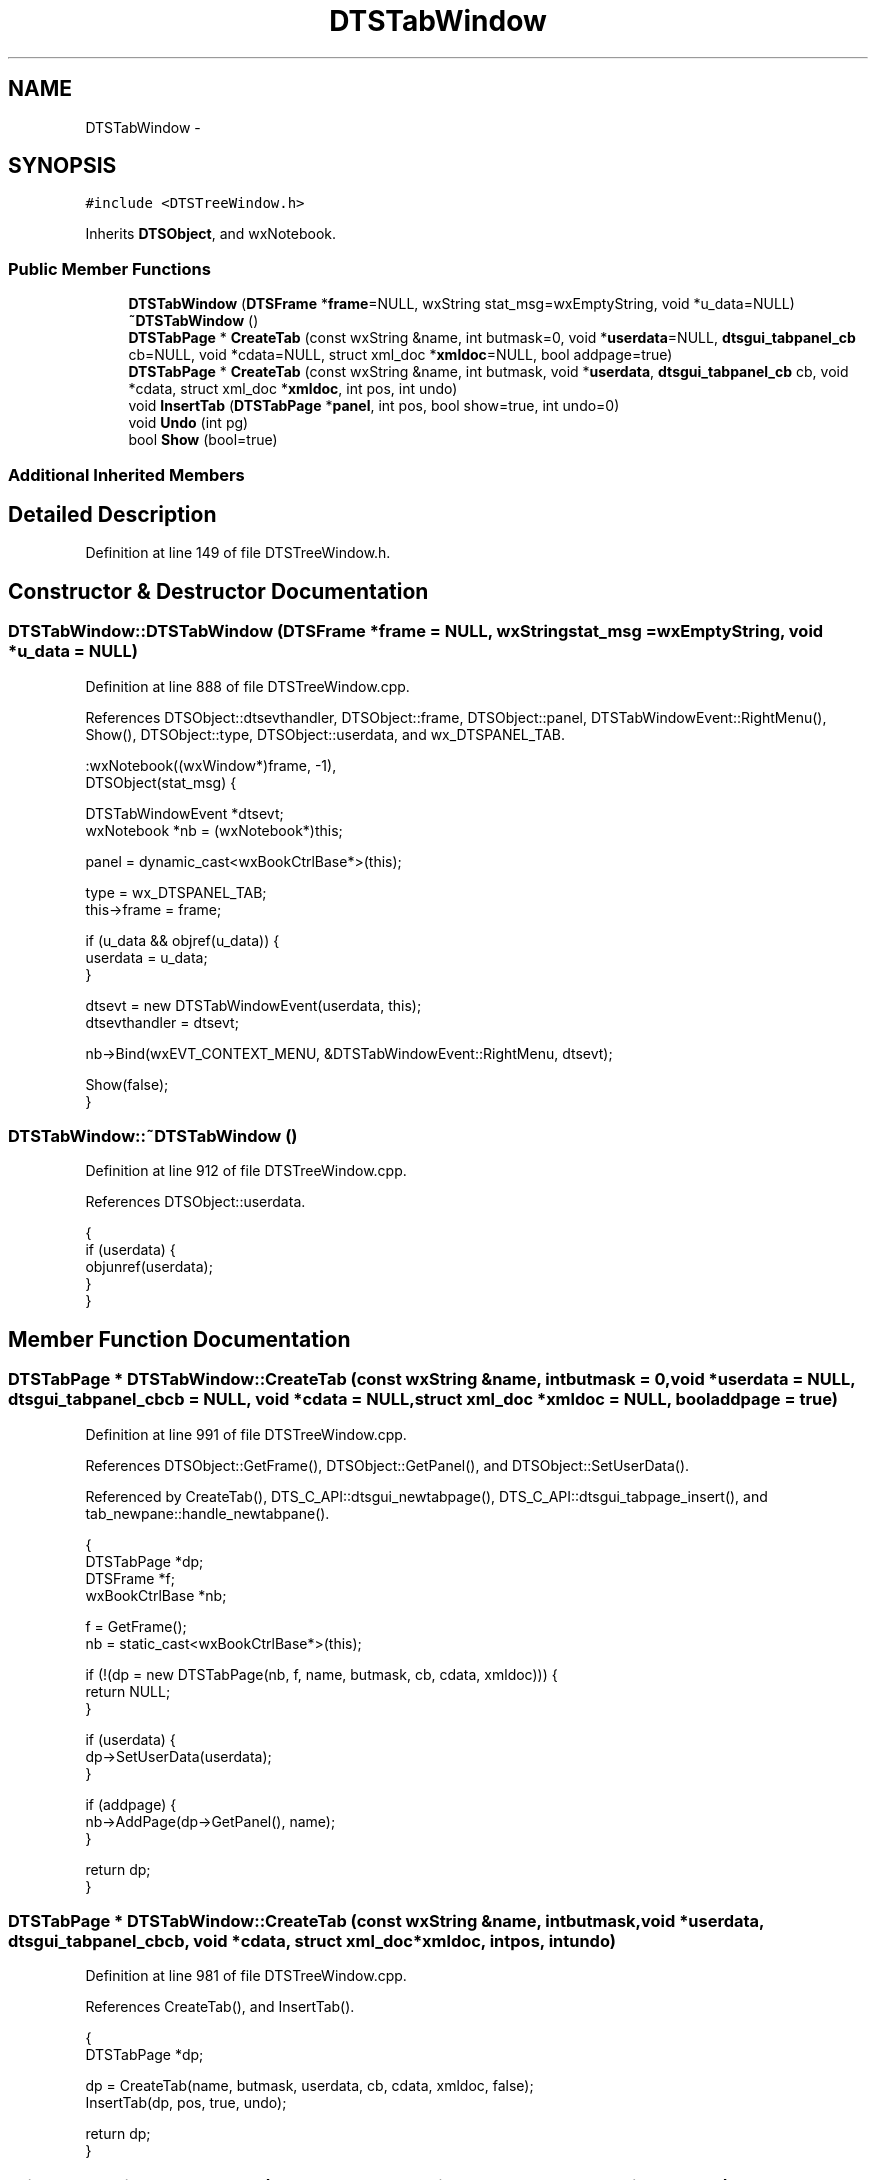 .TH "DTSTabWindow" 3 "Fri Oct 11 2013" "Version 0.00" "DTS Application wxWidgets GUI Library" \" -*- nroff -*-
.ad l
.nh
.SH NAME
DTSTabWindow \- 
.SH SYNOPSIS
.br
.PP
.PP
\fC#include <DTSTreeWindow\&.h>\fP
.PP
Inherits \fBDTSObject\fP, and wxNotebook\&.
.SS "Public Member Functions"

.in +1c
.ti -1c
.RI "\fBDTSTabWindow\fP (\fBDTSFrame\fP *\fBframe\fP=NULL, wxString stat_msg=wxEmptyString, void *u_data=NULL)"
.br
.ti -1c
.RI "\fB~DTSTabWindow\fP ()"
.br
.ti -1c
.RI "\fBDTSTabPage\fP * \fBCreateTab\fP (const wxString &name, int butmask=0, void *\fBuserdata\fP=NULL, \fBdtsgui_tabpanel_cb\fP cb=NULL, void *cdata=NULL, struct xml_doc *\fBxmldoc\fP=NULL, bool addpage=true)"
.br
.ti -1c
.RI "\fBDTSTabPage\fP * \fBCreateTab\fP (const wxString &name, int butmask, void *\fBuserdata\fP, \fBdtsgui_tabpanel_cb\fP cb, void *cdata, struct xml_doc *\fBxmldoc\fP, int pos, int undo)"
.br
.ti -1c
.RI "void \fBInsertTab\fP (\fBDTSTabPage\fP *\fBpanel\fP, int pos, bool show=true, int undo=0)"
.br
.ti -1c
.RI "void \fBUndo\fP (int pg)"
.br
.ti -1c
.RI "bool \fBShow\fP (bool=true)"
.br
.in -1c
.SS "Additional Inherited Members"
.SH "Detailed Description"
.PP 
Definition at line 149 of file DTSTreeWindow\&.h\&.
.SH "Constructor & Destructor Documentation"
.PP 
.SS "DTSTabWindow::DTSTabWindow (\fBDTSFrame\fP *frame = \fCNULL\fP, wxStringstat_msg = \fCwxEmptyString\fP, void *u_data = \fCNULL\fP)"

.PP
Definition at line 888 of file DTSTreeWindow\&.cpp\&.
.PP
References DTSObject::dtsevthandler, DTSObject::frame, DTSObject::panel, DTSTabWindowEvent::RightMenu(), Show(), DTSObject::type, DTSObject::userdata, and wx_DTSPANEL_TAB\&.
.PP
.nf
    :wxNotebook((wxWindow*)frame, -1),
    DTSObject(stat_msg) {

    DTSTabWindowEvent *dtsevt;
    wxNotebook *nb = (wxNotebook*)this;

    panel = dynamic_cast<wxBookCtrlBase*>(this);

    type = wx_DTSPANEL_TAB;
    this->frame = frame;

    if (u_data && objref(u_data)) {
        userdata = u_data;
    }

    dtsevt = new DTSTabWindowEvent(userdata, this);
    dtsevthandler = dtsevt;

    nb->Bind(wxEVT_CONTEXT_MENU, &DTSTabWindowEvent::RightMenu, dtsevt);

    Show(false);
}
.fi
.SS "DTSTabWindow::~DTSTabWindow ()"

.PP
Definition at line 912 of file DTSTreeWindow\&.cpp\&.
.PP
References DTSObject::userdata\&.
.PP
.nf
                            {
    if (userdata) {
        objunref(userdata);
    }
}
.fi
.SH "Member Function Documentation"
.PP 
.SS "\fBDTSTabPage\fP * DTSTabWindow::CreateTab (const wxString &name, intbutmask = \fC0\fP, void *userdata = \fCNULL\fP, \fBdtsgui_tabpanel_cb\fPcb = \fCNULL\fP, void *cdata = \fCNULL\fP, struct xml_doc *xmldoc = \fCNULL\fP, booladdpage = \fCtrue\fP)"

.PP
Definition at line 991 of file DTSTreeWindow\&.cpp\&.
.PP
References DTSObject::GetFrame(), DTSObject::GetPanel(), and DTSObject::SetUserData()\&.
.PP
Referenced by CreateTab(), DTS_C_API::dtsgui_newtabpage(), DTS_C_API::dtsgui_tabpage_insert(), and tab_newpane::handle_newtabpane()\&.
.PP
.nf
                                                                                                                                                               {
    DTSTabPage *dp;
    DTSFrame *f;
    wxBookCtrlBase *nb;

    f = GetFrame();
    nb = static_cast<wxBookCtrlBase*>(this);

    if (!(dp = new DTSTabPage(nb, f, name, butmask, cb, cdata, xmldoc))) {
        return NULL;
    }

    if (userdata) {
        dp->SetUserData(userdata);
    }

    if (addpage) {
        nb->AddPage(dp->GetPanel(), name);
    }

    return dp;
}
.fi
.SS "\fBDTSTabPage\fP * DTSTabWindow::CreateTab (const wxString &name, intbutmask, void *userdata, \fBdtsgui_tabpanel_cb\fPcb, void *cdata, struct xml_doc *xmldoc, intpos, intundo)"

.PP
Definition at line 981 of file DTSTreeWindow\&.cpp\&.
.PP
References CreateTab(), and InsertTab()\&.
.PP
.nf
                                                                                                                                                                    {
    DTSTabPage *dp;

    dp = CreateTab(name, butmask, userdata, cb, cdata, xmldoc, false);
    InsertTab(dp, pos, true, undo);

    return dp;
}
.fi
.SS "void DTSTabWindow::InsertTab (\fBDTSTabPage\fP *panel, intpos, boolshow = \fCtrue\fP, intundo = \fC0\fP)"

.PP
Definition at line 1014 of file DTSTreeWindow\&.cpp\&.
.PP
References DTSObject::GetName(), DTSObject::GetPanel(), DTSObject::panel, DTSObject::refobj, and Undo()\&.
.PP
Referenced by CreateTab(), tab_newpane::handle_newtabpane(), and Undo()\&.
.PP
.nf
                                                                           {
    wxBookCtrlBase *nb = dynamic_cast<wxBookCtrlBase*>(this);
    DTSObject *dp = static_cast<DTSObject*>(panel);
    wxWindow *w = panel->GetPanel();

    objlock(refobj);
    nb->InsertPage(pos, w, dp->GetName());
    objunlock(refobj);
    w->Show(true);

    if (sel) {
        SetSelection(pos);
    }
    if (undo) {
        Undo(undo);
    }
}
.fi
.SS "bool DTSTabWindow::Show (boolshow = \fCtrue\fP)"

.PP
Definition at line 941 of file DTSTreeWindow\&.cpp\&.
.PP
References DTSObject::beenshown, DTSTabPage::ConfigPane(), DTSObject::dtsevthandler, DTSObject::frame, DTSTabWindowEvent::OnButton(), DTSTabWindowEvent::PageChange(), DTSTabWindowEvent::PageChanged(), and DTSObject::status\&.
.PP
Referenced by DTSTabWindow()\&.
.PP
.nf
                                 {
    wxNotebook *nb = (wxNotebook*)this;
    DTSTabWindowEvent *dtsevt = (DTSTabWindowEvent*)dtsevthandler;
    wxWindow *w;
    int i, cnt;
    bool res;
#ifdef __WIN32
    DTSTabPage *tp;
#endif // __WIN32

    if (show && frame) {
        frame->SetStatusText(status);
    }

    res = wxNotebook::Show(show);

    if (!beenshown && show && res) {
        cnt = GetPageCount();
        for(i = 0; i < cnt;i++) {
            w = GetPage(i);
#ifdef __WIN32
            tp = dynamic_cast<DTSTabPage*>(w);
            tp->ConfigPane();
            w->Show(true);
            if (i) {
                w->Show(false);
            }
#else
            w->Show(true);
#endif // __WIN32
        }
        beenshown = true;
        nb->Bind(wxEVT_NOTEBOOK_PAGE_CHANGING, &DTSTabWindowEvent::PageChange, dtsevt);
        nb->Bind(wxEVT_NOTEBOOK_PAGE_CHANGED, &DTSTabWindowEvent::PageChanged, dtsevt);
        nb->Bind(wxEVT_COMMAND_BUTTON_CLICKED, &DTSTabWindowEvent::OnButton, dtsevt);

    }
    return res;
}
.fi
.SS "void DTSTabWindow::Undo (intpg)"

.PP
Definition at line 919 of file DTSTreeWindow\&.cpp\&.
.PP
References InsertTab()\&.
.PP
Referenced by tab_newpane::handle_newtabpane(), InsertTab(), and DTSTabWindowEvent::OnButton()\&.
.PP
.nf
                              {
    DTSTabPage *pane, *newp;
    int idx;

    if (pg == 0) {
        return;
    } else if (pg > 0) {
        idx = pg-1;
    } else {
        idx = GetPageCount() + pg;
    }

    pane = dynamic_cast<DTSTabPage*>(GetPage(idx));
    RemovePage(idx);

    newp = new DTSTabPage(this);
    *newp = *pane;
    delete pane;

    InsertTab(newp, idx);
}
.fi


.SH "Author"
.PP 
Generated automatically by Doxygen for DTS Application wxWidgets GUI Library from the source code\&.
